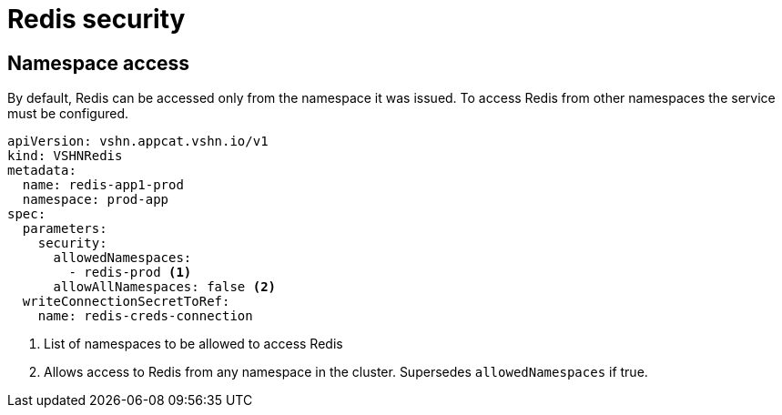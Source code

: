 = Redis security

== Namespace access

By default, Redis can be accessed only from the namespace it was issued.
To access Redis from other namespaces the service must be configured.

[source,yaml]
----
apiVersion: vshn.appcat.vshn.io/v1
kind: VSHNRedis
metadata:
  name: redis-app1-prod
  namespace: prod-app
spec:
  parameters:
    security:
      allowedNamespaces:
        - redis-prod <1>
      allowAllNamespaces: false <2>
  writeConnectionSecretToRef:
    name: redis-creds-connection
----

<1> List of namespaces to be allowed to access Redis
<2> Allows access to Redis from any namespace in the cluster. Supersedes `allowedNamespaces` if true.